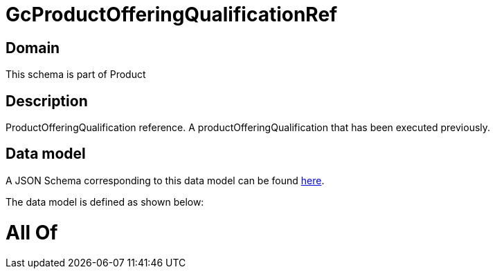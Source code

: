 = GcProductOfferingQualificationRef

[#domain]
== Domain

This schema is part of Product

[#description]
== Description

ProductOfferingQualification reference. A productOfferingQualification that has been executed previously.


[#data_model]
== Data model

A JSON Schema corresponding to this data model can be found https://tmforum.org[here].

The data model is defined as shown below:


= All Of 
